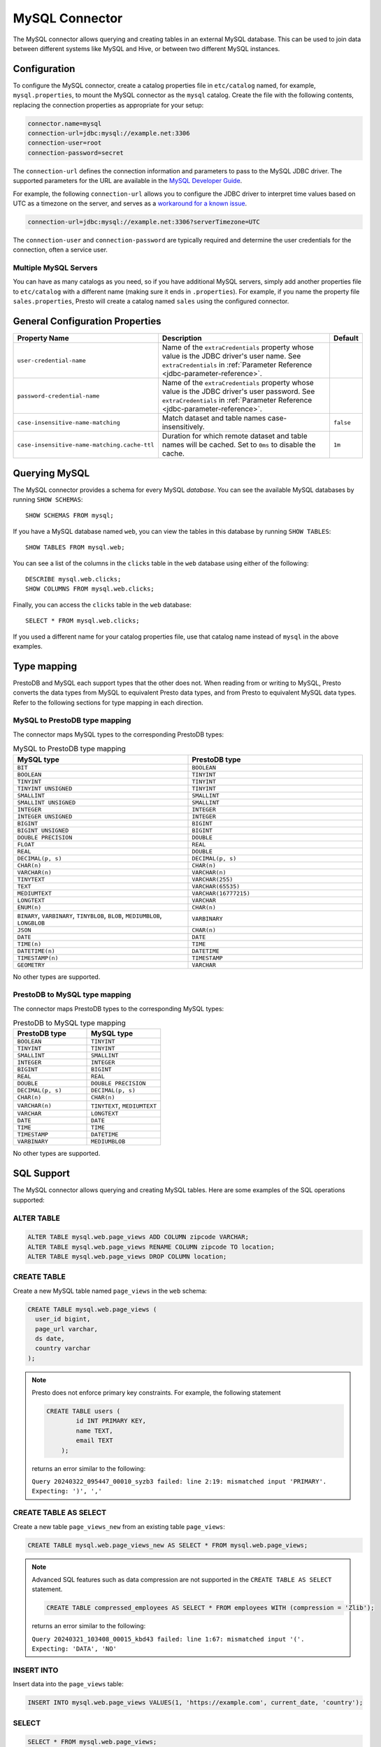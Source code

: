 ===============
MySQL Connector
===============

The MySQL connector allows querying and creating tables in an external
MySQL database. This can be used to join data between different
systems like MySQL and Hive, or between two different MySQL instances.

Configuration
-------------

To configure the MySQL connector, create a catalog properties file
in ``etc/catalog`` named, for example, ``mysql.properties``, to
mount the MySQL connector as the ``mysql`` catalog.
Create the file with the following contents, replacing the
connection properties as appropriate for your setup:

.. code-block:: none

    connector.name=mysql
    connection-url=jdbc:mysql://example.net:3306
    connection-user=root
    connection-password=secret

The ``connection-url`` defines the connection information and parameters to pass
to the MySQL JDBC driver. The supported parameters for the URL are
available in the `MySQL Developer Guide
<https://dev.mysql.com/doc/connector-j/8.0/en/>`_.

For example, the following ``connection-url`` allows you to
configure the JDBC driver to interpret time values based on UTC as a timezone on
the server, and serves as a `workaround for a known issue
<https://dev.mysql.com/doc/connector-j/8.0/en/connector-j-usagenotes-known-issues-limitations.html>`_.

.. code-block:: text

    connection-url=jdbc:mysql://example.net:3306?serverTimezone=UTC

The ``connection-user`` and ``connection-password`` are typically required and
determine the user credentials for the connection, often a service user.

Multiple MySQL Servers
^^^^^^^^^^^^^^^^^^^^^^

You can have as many catalogs as you need, so if you have additional
MySQL servers, simply add another properties file to ``etc/catalog``
with a different name (making sure it ends in ``.properties``). For
example, if you name the property file ``sales.properties``, Presto
will create a catalog named ``sales`` using the configured connector.

General Configuration Properties
---------------------------------

================================================== ==================================================================== ===========
Property Name                                      Description                                                          Default
================================================== ==================================================================== ===========
``user-credential-name``                           Name of the ``extraCredentials`` property whose value is the JDBC
                                                   driver's user name. See ``extraCredentials`` in
                                                   :ref:`Parameter Reference <jdbc-parameter-reference>`.

``password-credential-name``                       Name of the ``extraCredentials`` property whose value is the JDBC
                                                   driver's user password. See ``extraCredentials`` in
                                                   :ref:`Parameter Reference <jdbc-parameter-reference>`.

``case-insensitive-name-matching``                 Match dataset and table names case-insensitively.                    ``false``

``case-insensitive-name-matching.cache-ttl``       Duration for which remote dataset and table names will be
                                                   cached. Set to ``0ms`` to disable the cache.                         ``1m``
================================================== ==================================================================== ===========

Querying MySQL
--------------

The MySQL connector provides a schema for every MySQL *database*.
You can see the available MySQL databases by running ``SHOW SCHEMAS``::

    SHOW SCHEMAS FROM mysql;

If you have a MySQL database named ``web``, you can view the tables
in this database by running ``SHOW TABLES``::

    SHOW TABLES FROM mysql.web;

You can see a list of the columns in the ``clicks`` table in the ``web`` database
using either of the following::

    DESCRIBE mysql.web.clicks;
    SHOW COLUMNS FROM mysql.web.clicks;

Finally, you can access the ``clicks`` table in the ``web`` database::

    SELECT * FROM mysql.web.clicks;

If you used a different name for your catalog properties file, use
that catalog name instead of ``mysql`` in the above examples.

Type mapping
------------

PrestoDB and MySQL each support types that the other does not. When reading from or writing to MySQL, Presto converts
the data types from MySQL to equivalent Presto data types, and from Presto to equivalent MySQL data types.
Refer to the following sections for type mapping in each direction.

MySQL to PrestoDB type mapping
^^^^^^^^^^^^^^^^^^^^^^^^^^^^^^

The connector maps MySQL types to the corresponding PrestoDB types:

.. list-table:: MySQL to PrestoDB type mapping
  :widths: 50, 50
  :header-rows: 1

  * - MySQL type
    - PrestoDB type
  * - ``BIT``
    - ``BOOLEAN``
  * - ``BOOLEAN``
    - ``TINYINT``
  * - ``TINYINT``
    - ``TINYINT``
  * - ``TINYINT UNSIGNED``
    - ``TINYINT``
  * - ``SMALLINT``
    - ``SMALLINT``
  * - ``SMALLINT UNSIGNED``
    - ``SMALLINT``
  * - ``INTEGER``
    - ``INTEGER``
  * - ``INTEGER UNSIGNED``
    - ``INTEGER``
  * - ``BIGINT``
    - ``BIGINT``
  * - ``BIGINT UNSIGNED``
    - ``BIGINT``
  * - ``DOUBLE PRECISION``
    - ``DOUBLE``
  * - ``FLOAT``
    - ``REAL``
  * - ``REAL``
    - ``DOUBLE``
  * - ``DECIMAL(p, s)``
    - ``DECIMAL(p, s)``
  * - ``CHAR(n)``
    - ``CHAR(n)``
  * - ``VARCHAR(n)``
    - ``VARCHAR(n)``
  * - ``TINYTEXT``
    - ``VARCHAR(255)``
  * - ``TEXT``
    - ``VARCHAR(65535)``
  * - ``MEDIUMTEXT``
    - ``VARCHAR(16777215)``
  * - ``LONGTEXT``
    - ``VARCHAR``
  * - ``ENUM(n)``
    - ``CHAR(n)``
  * - ``BINARY``, ``VARBINARY``, ``TINYBLOB``, ``BLOB``, ``MEDIUMBLOB``, ``LONGBLOB``
    - ``VARBINARY``
  * - ``JSON``
    - ``CHAR(n)``
  * - ``DATE``
    - ``DATE``
  * - ``TIME(n)``
    - ``TIME``
  * - ``DATETIME(n)``
    - ``DATETIME``
  * - ``TIMESTAMP(n)``
    - ``TIMESTAMP``
  * - ``GEOMETRY``
    - ``VARCHAR``

No other types are supported.

PrestoDB to MySQL type mapping
^^^^^^^^^^^^^^^^^^^^^^^^^^^^^^

The connector maps PrestoDB types to the corresponding MySQL types:

.. list-table:: PrestoDB to MySQL type mapping
  :widths: 50, 50
  :header-rows: 1

  * - PrestoDB type
    - MySQL type
  * - ``BOOLEAN``
    - ``TINYINT``
  * - ``TINYINT``
    - ``TINYINT``
  * - ``SMALLINT``
    - ``SMALLINT``
  * - ``INTEGER``
    - ``INTEGER``
  * - ``BIGINT``
    - ``BIGINT``
  * - ``REAL``
    - ``REAL``
  * - ``DOUBLE``
    - ``DOUBLE PRECISION``
  * - ``DECIMAL(p, s)``
    - ``DECIMAL(p, s)``
  * - ``CHAR(n)``
    - ``CHAR(n)``
  * - ``VARCHAR(n)``
    - ``TINYTEXT``, ``MEDIUMTEXT``
  * - ``VARCHAR``
    - ``LONGTEXT``
  * - ``DATE``
    - ``DATE``
  * - ``TIME``
    - ``TIME``
  * - ``TIMESTAMP``
    - ``DATETIME``
  * - ``VARBINARY``
    - ``MEDIUMBLOB``

No other types are supported.

SQL Support
-----------

The MySQL connector allows querying and creating MySQL tables. Here are some examples of the SQL operations supported:

ALTER TABLE
^^^^^^^^^^^

.. code-block:: sql

    ALTER TABLE mysql.web.page_views ADD COLUMN zipcode VARCHAR;
    ALTER TABLE mysql.web.page_views RENAME COLUMN zipcode TO location;
    ALTER TABLE mysql.web.page_views DROP COLUMN location;

CREATE TABLE
^^^^^^^^^^^^

Create a new MySQL table named ``page_views`` in the ``web`` schema:

.. code-block:: sql

    CREATE TABLE mysql.web.page_views (
      user_id bigint,
      page_url varchar,
      ds date,
      country varchar
    );

.. note:: Presto does not enforce primary key constraints. For example, the following statement

 .. code-block:: sql

  CREATE TABLE users (
          id INT PRIMARY KEY,
          name TEXT,
          email TEXT
      );

 returns an error similar to the following:

 ``Query 20240322_095447_00010_syzb3 failed: line 2:19: mismatched input 'PRIMARY'. Expecting: ')', ','``

CREATE TABLE AS SELECT
^^^^^^^^^^^^^^^^^^^^^^

Create a new table ``page_views_new`` from an existing table ``page_views``:

.. code-block:: sql

    CREATE TABLE mysql.web.page_views_new AS SELECT * FROM mysql.web.page_views;

.. note:: Advanced SQL features such as data compression are not supported in the ``CREATE TABLE AS SELECT`` statement.

 .. code-block:: sql

   CREATE TABLE compressed_employees AS SELECT * FROM employees WITH (compression = 'Zlib');

 returns an error similar to the following:

 ``Query 20240321_103408_00015_kbd43 failed: line 1:67: mismatched input '('. Expecting: 'DATA', 'NO'``

INSERT INTO
^^^^^^^^^^^

Insert data into the ``page_views`` table:

.. code-block:: sql

    INSERT INTO mysql.web.page_views VALUES(1, 'https://example.com', current_date, 'country');

SELECT
^^^^^^

.. code-block:: sql

    SELECT * FROM mysql.web.page_views;

TRUNCATE
^^^^^^^^

Delete all of the data from the table ``page_views`` without dropping the table:

.. code-block:: sql

    TRUNCATE TABLE mysql.web.page_views;

MySQL Connector Limitations
---------------------------

The following SQL statements are not supported:

* :doc:`/sql/alter-table`
* :doc:`/sql/analyze`
* :doc:`/sql/create-schema`
* :doc:`/sql/create-view`
* :doc:`/sql/delete`
* :doc:`/sql/drop-schema`
* :doc:`/sql/drop-table`
* :doc:`/sql/drop-view`
* :doc:`/sql/grant`
* :doc:`/sql/revoke`
* :doc:`/sql/show-grants`
* :doc:`/sql/show-role-grants`
* :doc:`/sql/show-roles`
* :doc:`/sql/update`
